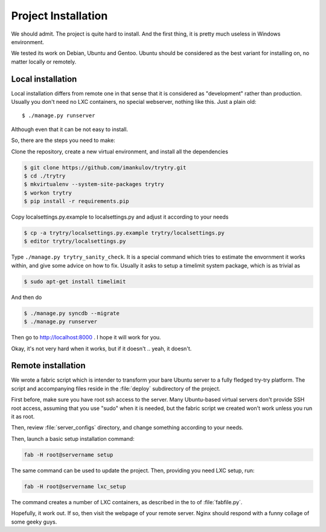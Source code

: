 Project Installation
====================

We should admit. The project is quite hard to install. And the first thing,
it is pretty much useless in Windows environment.

We tested its work on Debian, Ubuntu and Gentoo. Ubuntu should be considered
as the best variant for installing on, no matter locally or remotely.

Local installation
------------------

Local installation differs from remote one in that sense that it is considered
as "development" rather than production. Usually you don't need no LXC
containers, no special webserver, nothing like this. Just a plain old::

   $ ./manage.py runserver

Although even that it can be not easy to install.

So, there are the steps you need to make:

Clone the repository, create a new virtual environment, and install all the
dependencies

.. code-block:: console

   $ git clone https://github.com/imankulov/trytry.git
   $ cd ./trytry
   $ mkvirtualenv --system-site-packages trytry
   $ workon trytry
   $ pip install -r requirements.pip

Copy localsettings.py.example to localsettings.py and adjust it according
to your needs

.. code-block:: console

   $ cp -a trytry/localsettings.py.example trytry/localsettings.py
   $ editor trytry/localsettings.py

Type ``./manage.py trytry_sanity_check``. It is a special command which tries
to estimate the envornment it works within, and give some advice on how to
fix. Usually it asks to setup a timelimit system package, which is as trivial
as

.. code-block:: console

   $ sudo apt-get install timelimit

And then do

.. code-block:: console

   $ ./manage.py syncdb --migrate
   $ ./manage.py runserver

Then go to http://localhost:8000 . I hope it will work for you.

Okay, it's not very hard when it works, but if it doesn't .. yeah, it doesn't.


Remote installation
-------------------

We wrote a fabric script which is intender to transform your bare Ubuntu server
to a fully fledged try-try platform. The script and accompanying files reside
in the :file:`deploy` subdirectory of the project.

First before, make sure you have root ssh access to the server. Many
Ubuntu-based virtual servers don't provide SSH root access, assuming that
you use "sudo" when it is needed, but the fabric script we created won't work
unless you run it as root.

Then, review :file:`server_configs` directory, and change something according
to your needs.

Then, launch a basic setup installation command:

.. code-block:: console

   fab -H root@servername setup

The same command can be used to update the project. Then, providing you need
LXC setup, run:

.. code-block:: console

   fab -H root@servername lxc_setup

The command creates a number of LXC containers, as described in the to
of :file:`fabfile.py`.

Hopefully, it work out. If so, then visit the webpage of your remote server.
Nginx should respond with a funny collage of some geeky guys.
